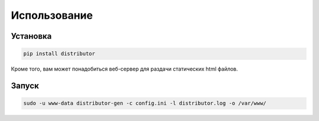 Использование
=============

Установка
---------

..  code:: bash

    pip install distributor


Кроме того, вам может понадобиться веб-сервер для раздачи статических html файлов.


Запуск
------

..  code:: bash

    sudo -u www-data distributor-gen -c config.ini -l distributor.log -o /var/www/
